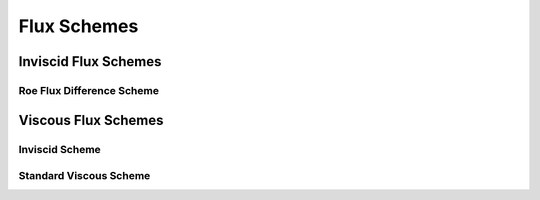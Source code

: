 Flux Schemes
============


Inviscid Flux Schemes
---------------------


Roe Flux Difference Scheme
^^^^^^^^^^^^^^^^^^^^^^^^^^



Viscous Flux Schemes
--------------------


Inviscid Scheme
^^^^^^^^^^^^^^^


Standard Viscous Scheme
^^^^^^^^^^^^^^^^^^^^^^^